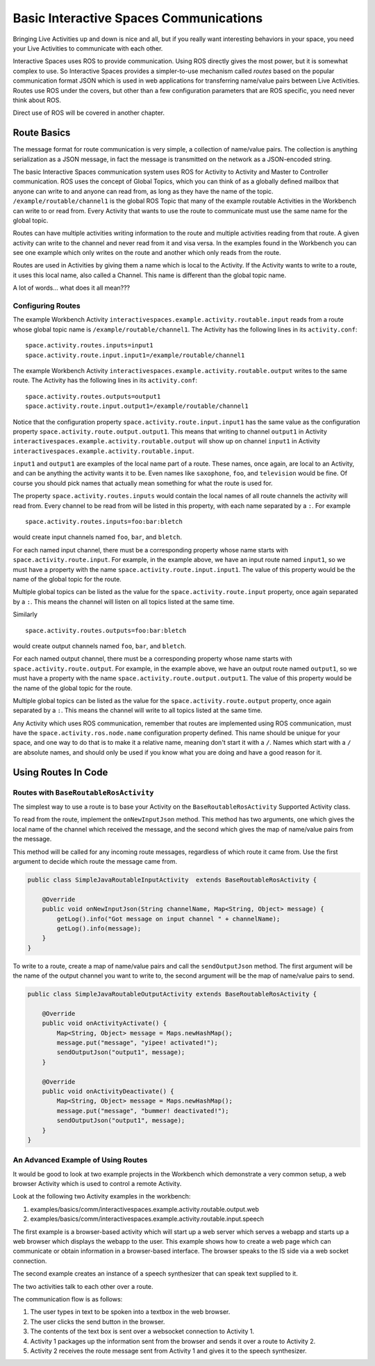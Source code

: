 Basic Interactive Spaces Communications
***************************************

Bringing Live Activities up and down is nice and all, but if you really
want interesting behaviors in your space, you need your Live Activities
to communicate with each other.

Interactive Spaces uses ROS to provide communication. Using ROS directly gives the
most power, but it is somewhat complex to use. So Interactive Spaces
provides a simpler-to-use mechanism called *routes* based on the popular communication
format JSON which is used in web applications for transferring name/value
pairs between Live Activities. Routes use ROS under the covers,
but other than a few configuration parameters that are ROS specific,
you need never think about ROS.

Direct use of ROS will be covered in another chapter.

Route Basics
==========

The message format for route communication is very simple,
a collection of name/value pairs.
The collection is anything serialization as a JSON message, in fact the message is transmitted
on the network as a JSON-encoded string.

The basic Interactive Spaces communication system uses ROS for Activity to Activity and Master
to Controller communication. ROS uses the concept of Global Topics, which you can think of
as a globally defined mailbox that anyone can write to and anyone can read from, as long as they
have the name of the topic.
``/example/routable/channel1`` is the global ROS Topic that many of the example routable
Activities in the Workbench can write to or read from. Every Activity that wants to use
the route to communicate must use the same name for the global topic.

Routes can have multiple activities writing information to the route and multiple activities
reading from that route. A given activity can write to the channel and never read from it
and visa versa. In the examples found in the Workbench you can see one example which only writes
on the route and another which only reads from the route.

Routes are used in Activities by giving them a name which is local to the Activity. If the
Activity wants to write to a route, it uses this local name, also called a Channel. This name
is different than the global topic name.

A lot of words... what does it all mean???

Configuring Routes
------------------

The example Workbench Activity ``interactivespaces.example.activity.routable.input``
reads from a route whose global topic name is ``/example/routable/channel1``.
The Activity has the following lines in its ``activity.conf``:

::

    space.activity.routes.inputs=input1
    space.activity.route.input.input1=/example/routable/channel1

The example Workbench Activity ``interactivespaces.example.activity.routable.output``
writes to the same route. The Activity has the following lines in its ``activity.conf``:

::

    space.activity.routes.outputs=output1
    space.activity.route.input.output1=/example/routable/channel1

Notice that the configuration property ``space.activity.route.input.input1`` has the same
value as the configuration property ``space.activity.route.output.output1``. This means that
writing to channel ``output1`` in Activity
``interactivespaces.example.activity.routable.output``
will show up on channel ``input1`` in Activity
``interactivespaces.example.activity.routable.input``.

``input1`` and ``output1`` are examples of the local name part of a route. These names, once
again, are local to an Activity, and can be anything the activity wants it to be. Even names
like ``saxophone``, ``foo``, and ``television`` would be fine. Of course you should pick names
that actually mean something for what the route is used for.

The property ``space.activity.routes.inputs`` would contain the local names of all route channels
the activity will read from. Every channel to be read from will be listed in this property,
with each name separated by a ``:``. For example


::

    space.activity.routes.inputs=foo:bar:bletch

would create input channels named ``foo``, ``bar``, and ``bletch``.

For each named input channel, there must be a corresponding property whose name
starts with ``space.activity.route.input``. For example, in the example above, we have an
input route named ``input1``, so we must have a property with the name
``space.activity.route.input.input1``. The value of this property would be the name of the
global topic for the route.

Multiple global topics can be listed as the value for the ``space.activity.route.input`` property, once
again separated by a ``:``. This means the channel will listen on all topics listed at the same
time.

Similarly

::

    space.activity.routes.outputs=foo:bar:bletch

would create output channels named ``foo``, ``bar``, and ``bletch``.

For each named output channel, there must be a corresponding property whose name
starts with ``space.activity.route.output``. For example, in the example above, we have an
output route named ``output1``, so we must have a property with the name
``space.activity.route.output.output1``. The value of this property would be the name of the
global topic for the route.

Multiple global topics can be listed as the value for the ``space.activity.route.output`` property, once
again separated by a ``:``. This means the channel will write to all topics listed at the same
time.

Any Activity which uses ROS communication, remember that routes are implemented using ROS
communication, must have the ``space.activity.ros.node.name`` configuration property defined.
This name should be unique for your space, and one way to do that is to make it
a relative name, meaning don't start it with a ``/``. Names which start with a ``/`` are
absolute names, and should only be used if you know what you are doing and have a good reason
for it.

Using Routes In Code
====================


Routes with ``BaseRoutableRosActivity``
--------------------

The simplest way to use a route is to base your Activity on the ``BaseRoutableRosActivity``
Supported Activity class.

To read from the route, implement the ``onNewInputJson`` method. This method has two arguments,
one which gives the local name of the channel which received the message, and the second
which gives the map of name/value pairs from the message.

This method will be called for any incoming route messages, regardless of which route it came
from. Use the first argument to decide which route the message came from.

.. code-block:: java

    public class SimpleJavaRoutableInputActivity  extends BaseRoutableRosActivity {

        @Override
        public void onNewInputJson(String channelName, Map<String, Object> message) {
            getLog().info("Got message on input channel " + channelName);
            getLog().info(message);
        }
    }

To write to a route, create a map of name/value pairs and call the ``sendOutputJson`` method.
The first argument will be the name of the output channel you want to write to, the second argument
will be the map of name/value pairs to send.

.. code-block:: java

    public class SimpleJavaRoutableOutputActivity extends BaseRoutableRosActivity {

        @Override
        public void onActivityActivate() {
            Map<String, Object> message = Maps.newHashMap();
            message.put("message", "yipee! activated!");
            sendOutputJson("output1", message);
        }

        @Override
        public void onActivityDeactivate() {
            Map<String, Object> message = Maps.newHashMap();
            message.put("message", "bummer! deactivated!");
            sendOutputJson("output1", message);
        }
    }

An Advanced Example of Using Routes
-----------------------------------

It would be good to look at two example projects in the Workbench which
demonstrate a very common setup, a web browser Activity which is used to
control a remote Activity.

Look at the following two Activity examples in the workbench:

#. examples/basics/comm/interactivespaces.example.activity.routable.output.web
#. examples/basics/comm/interactivespaces.example.activity.routable.input.speech

The first example is a browser-based activity which will start up a web
server which serves a webapp and starts up a web browser which displays
the webapp to the user. This example shows how to create a web page
which can communicate or obtain information in a browser-based
interface. The browser speaks to the IS side via a web socket
connection.

The second example creates an instance of a speech synthesizer that
can speak text supplied to it.

The two activities talk to each other over a route.

The communication flow is as follows:

#. The user types in text to be spoken into a textbox in the web browser.
#. The user clicks the send button in the browser.
#. The contents of the text box is sent over a websocket connection to Activity 1.
#. Activity 1 packages up the information sent from the browser and sends it over a route to Activity 2.
#. Activity 2 receives the route message sent from Activity 1 and gives it to the speech synthesizer.

